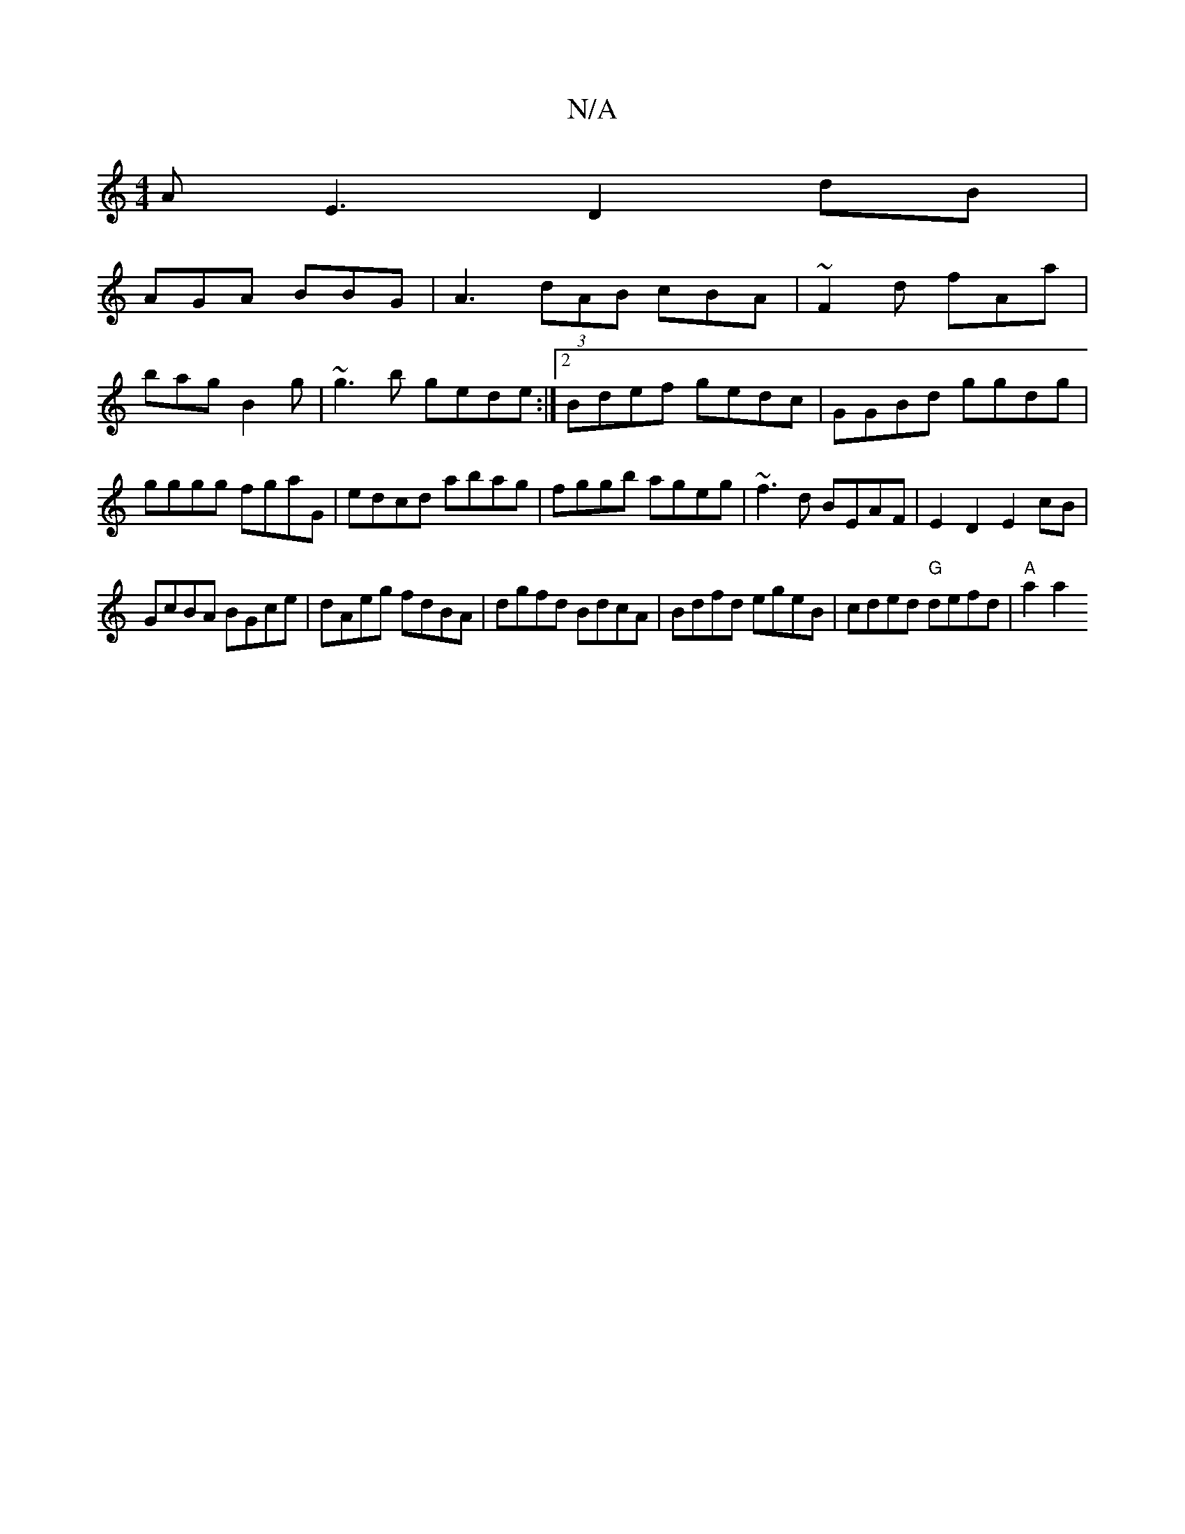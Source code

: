 X:1
T:N/A
M:4/4
R:N/A
K:Cmajor
A E3 D2dB|
AGA BBG|A3 (3dAB cBA|~F2d fAa|
bag B2g|~g3b gede:|2 Bdef gedc|GGBd ggdg|gggg fgaG|edcd abag|fggb ageg|~f3d BEAF|E2D2 E2cB|
GcBA BGce|dAeg fdBA|dgfd BdcA|Bdfd egeB|cded "G"defd|"A"a2a2 "F/F#